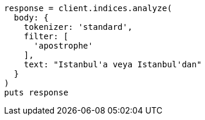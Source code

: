 [source, ruby]
----
response = client.indices.analyze(
  body: {
    tokenizer: 'standard',
    filter: [
      'apostrophe'
    ],
    text: "Istanbul'a veya Istanbul'dan"
  }
)
puts response
----
